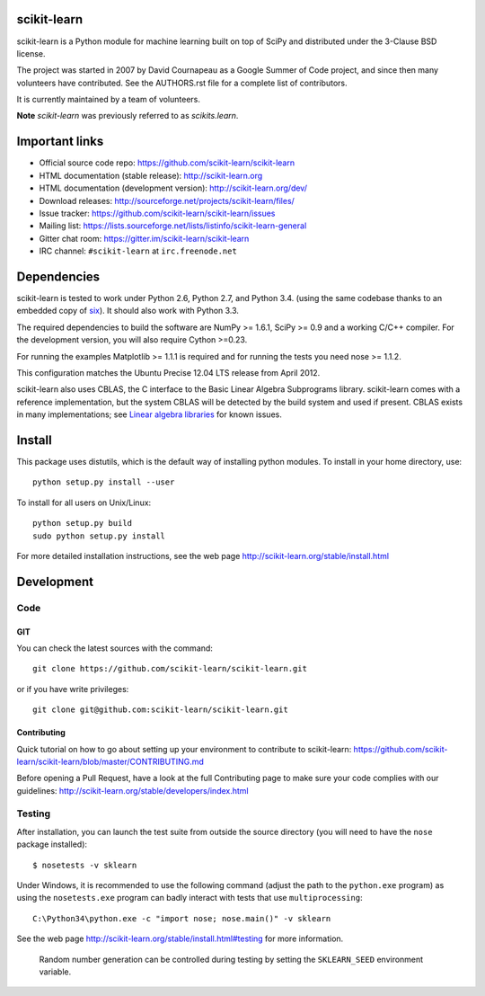.. -*- mode: rst -*-

|Travis|_ |AppVeyor|_ |Coveralls|_ |CircleCI|_ |Gitter|_ 

.. |Travis| image:: https://api.travis-ci.org/scikit-learn/scikit-learn.svg?branch=master
.. _Travis: https://travis-ci.org/scikit-learn/scikit-learn

.. |AppVeyor| image:: https://ci.appveyor.com/api/projects/status/github/scikit-learn/scikit-learn?branch=master&svg=true
.. _AppVeyor: https://ci.appveyor.com/project/sklearn-ci/scikit-learn/history

.. |Coveralls| image:: https://coveralls.io/repos/scikit-learn/scikit-learn/badge.svg?branch=master&service=github
.. _Coveralls: https://coveralls.io/r/scikit-learn/scikit-learn

.. |CircleCI| image:: https://circleci.com/gh/scikit-learn/scikit-learn/tree/master.svg?style=shield&circle-token=:circle-token
.. _CircleCI: https://circleci.com/gh/scikit-learn/scikit-learn

.. |Gitter| image:: https://badges.gitter.im/Join%20Chat.svg
.. _Gitter: https://gitter.im/scikit-learn/scikit-learn?utm_source=badge&utm_medium=badge&utm_campaign=pr-badge&utm_content=badge
	    
scikit-learn
============

scikit-learn is a Python module for machine learning built on top of
SciPy and distributed under the 3-Clause BSD license.

The project was started in 2007 by David Cournapeau as a Google Summer
of Code project, and since then many volunteers have contributed. See
the AUTHORS.rst file for a complete list of contributors.

It is currently maintained by a team of volunteers.

**Note** `scikit-learn` was previously referred to as `scikits.learn`.


Important links
===============

- Official source code repo: https://github.com/scikit-learn/scikit-learn
- HTML documentation (stable release): http://scikit-learn.org
- HTML documentation (development version): http://scikit-learn.org/dev/
- Download releases: http://sourceforge.net/projects/scikit-learn/files/
- Issue tracker: https://github.com/scikit-learn/scikit-learn/issues
- Mailing list: https://lists.sourceforge.net/lists/listinfo/scikit-learn-general
- Gitter chat room: https://gitter.im/scikit-learn/scikit-learn
- IRC channel: ``#scikit-learn`` at ``irc.freenode.net``

Dependencies
============

scikit-learn is tested to work under Python 2.6, Python 2.7, and Python 3.4.
(using the same codebase thanks to an embedded copy of
`six <http://pythonhosted.org/six/>`_). It should also work with Python 3.3.

The required dependencies to build the software are NumPy >= 1.6.1,
SciPy >= 0.9 and a working C/C++ compiler. For the development version,
you will also require Cython >=0.23.

For running the examples Matplotlib >= 1.1.1 is required and for running the
tests you need nose >= 1.1.2.

This configuration matches the Ubuntu Precise 12.04 LTS release from April
2012.

scikit-learn also uses CBLAS, the C interface to the Basic Linear Algebra
Subprograms library. scikit-learn comes with a reference implementation, but
the system CBLAS will be detected by the build system and used if present.
CBLAS exists in many implementations; see `Linear algebra libraries
<http://scikit-learn.org/stable/modules/computational_performance.html#linear-algebra-libraries>`_
for known issues.


Install
=======

This package uses distutils, which is the default way of installing
python modules. To install in your home directory, use::

  python setup.py install --user

To install for all users on Unix/Linux::

  python setup.py build
  sudo python setup.py install

For more detailed installation instructions,
see the web page http://scikit-learn.org/stable/install.html

Development
===========

Code
----

GIT
~~~

You can check the latest sources with the command::

    git clone https://github.com/scikit-learn/scikit-learn.git

or if you have write privileges::

    git clone git@github.com:scikit-learn/scikit-learn.git


Contributing
~~~~~~~~~~~~

Quick tutorial on how to go about setting up your environment to
contribute to scikit-learn: https://github.com/scikit-learn/scikit-learn/blob/master/CONTRIBUTING.md

Before opening a Pull Request, have a look at the
full Contributing page to make sure your code complies
with our guidelines: http://scikit-learn.org/stable/developers/index.html


Testing
-------

After installation, you can launch the test suite from outside the
source directory (you will need to have the ``nose`` package installed)::

   $ nosetests -v sklearn

Under Windows, it is recommended to use the following command (adjust the path
to the ``python.exe`` program) as using the ``nosetests.exe`` program can badly
interact with tests that use ``multiprocessing``::

   C:\Python34\python.exe -c "import nose; nose.main()" -v sklearn

See the web page http://scikit-learn.org/stable/install.html#testing
for more information.

    Random number generation can be controlled during testing by setting
    the ``SKLEARN_SEED`` environment variable.
